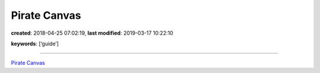 Pirate Canvas
=============

**created**: 2018-04-25 07:02:19, **last modified**: 2019-03-17 10:22:10

**keywords**: [‘guide’]

--------------

`Pirate
Canvas <https://www.linkedin.com/pulse/pirate-canvas-charting-service-ecosystem-exponential-growth-merel/>`__
